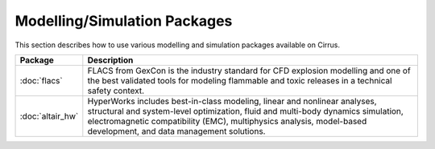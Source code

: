 Modelling/Simulation Packages
=============================

This section describes how to use various modelling and simulation
packages available on Cirrus.

+------------------+-------------------------------------------------+
| Package          | Description                                     |
+==================+=================================================+
| :doc:`flacs`     | FLACS from GexCon is the industry standard      |
|                  | for CFD explosion modelling and one of the best |
|                  | validated tools for modeling flammable and      |
|                  | toxic releases in a technical safety context.   |
+------------------+-------------------------------------------------+
| :doc:`altair_hw` | HyperWorks includes best-in-class modeling,     |
|                  | linear and nonlinear analyses, structural and   |
|                  | system-level optimization, fluid and multi-body |
|                  | dynamics simulation, electromagnetic            |
|                  | compatibility (EMC), multiphysics analysis,     |
|                  | model-based development, and data management    |
|                  | solutions.                                      |
+------------------+-------------------------------------------------+


